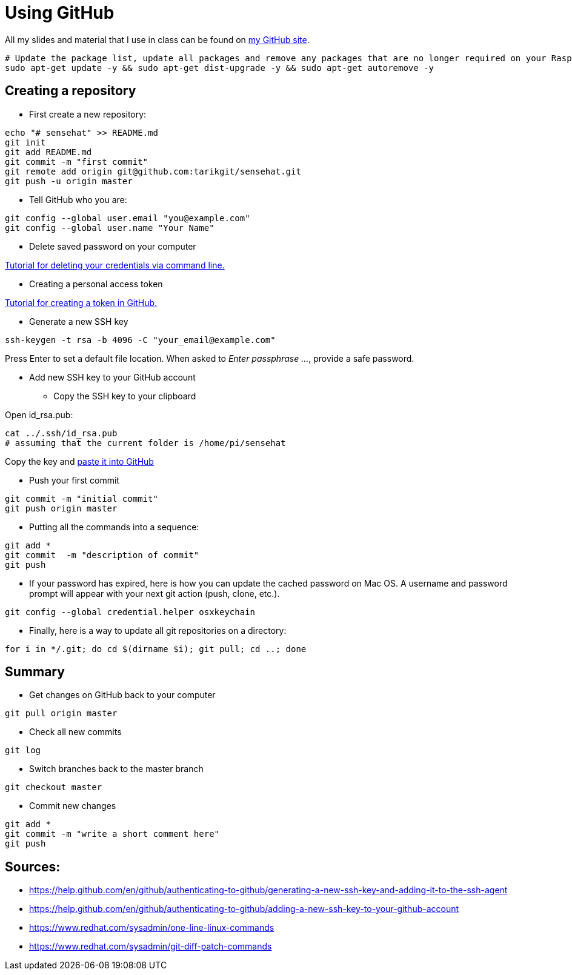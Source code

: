 = Using GitHub

All my slides and material that I use in class can be found
on link:https://github.com/tarikgit/[my GitHub site].

[source,bash]
----
# Update the package list, update all packages and remove any packages that are no longer required on your Raspberry Pi
sudo apt-get update -y && sudo apt-get dist-upgrade -y && sudo apt-get autoremove -y
----

== Creating a repository


* First create a new repository:

[source,bash]
----
echo "# sensehat" >> README.md
git init
git add README.md
git commit -m "first commit"
git remote add origin git@github.com:tarikgit/sensehat.git
git push -u origin master
----

* Tell GitHub who you are:

[source,bash]
----
git config --global user.email "you@example.com"
git config --global user.name "Your Name"
----

* Delete saved password on your computer

link:https://docs.github.com/en/get-started/getting-started-with-git/updating-credentials-from-the-macos-keychain#deleting-your-credentials-via-the-command-line[Tutorial for deleting your credentials via command line.]

* Creating a personal access token

link:https://docs.github.com/en/github/authenticating-to-github/keeping-your-account-and-data-secure/creating-a-personal-access-token[Tutorial for creating a token in GitHub.]

* Generate a new SSH key

[source,bash]
----
ssh-keygen -t rsa -b 4096 -C "your_email@example.com"
----

Press Enter to set a default file location. When asked to _Enter passphrase ..._, provide a safe password.

* Add new SSH key to your GitHub account

** Copy the SSH key to your clipboard

Open id_rsa.pub:

[source,bash]
----
cat ../.ssh/id_rsa.pub
# assuming that the current folder is /home/pi/sensehat
----

Copy the key and link:https://help.github.com/en/github/authenticating-to-github/adding-a-new-ssh-key-to-your-github-account[paste it into GitHub]

* Push your first commit

[source,bash]
----
git commit -m "initial commit"
git push origin master
----

* Putting all the commands into a sequence:

[source,bash]
----
git add *
git commit  -m "description of commit"
git push
----

* If your password has expired, here is how you can update the cached password on Mac OS. A username and password prompt will appear with your next git action (push, clone, etc.).

[source,bash]
----
git config --global credential.helper osxkeychain
----

* Finally, here is a way to update all git repositories on a directory:

[source,bash]
----
for i in */.git; do cd $(dirname $i); git pull; cd ..; done
----

== Summary

* Get changes on GitHub back to your computer
[source,bash]
----
git pull origin master
----

* Check all new commits
[source,bash]
----
git log
----

* Switch branches back to the master branch
[source,bash]
----
git checkout master
----

* Commit new changes
[source,bash]
----
git add *
git commit -m "write a short comment here"
git push
----


== Sources:

* https://help.github.com/en/github/authenticating-to-github/generating-a-new-ssh-key-and-adding-it-to-the-ssh-agent
* https://help.github.com/en/github/authenticating-to-github/adding-a-new-ssh-key-to-your-github-account
* https://www.redhat.com/sysadmin/one-line-linux-commands
* https://www.redhat.com/sysadmin/git-diff-patch-commands
